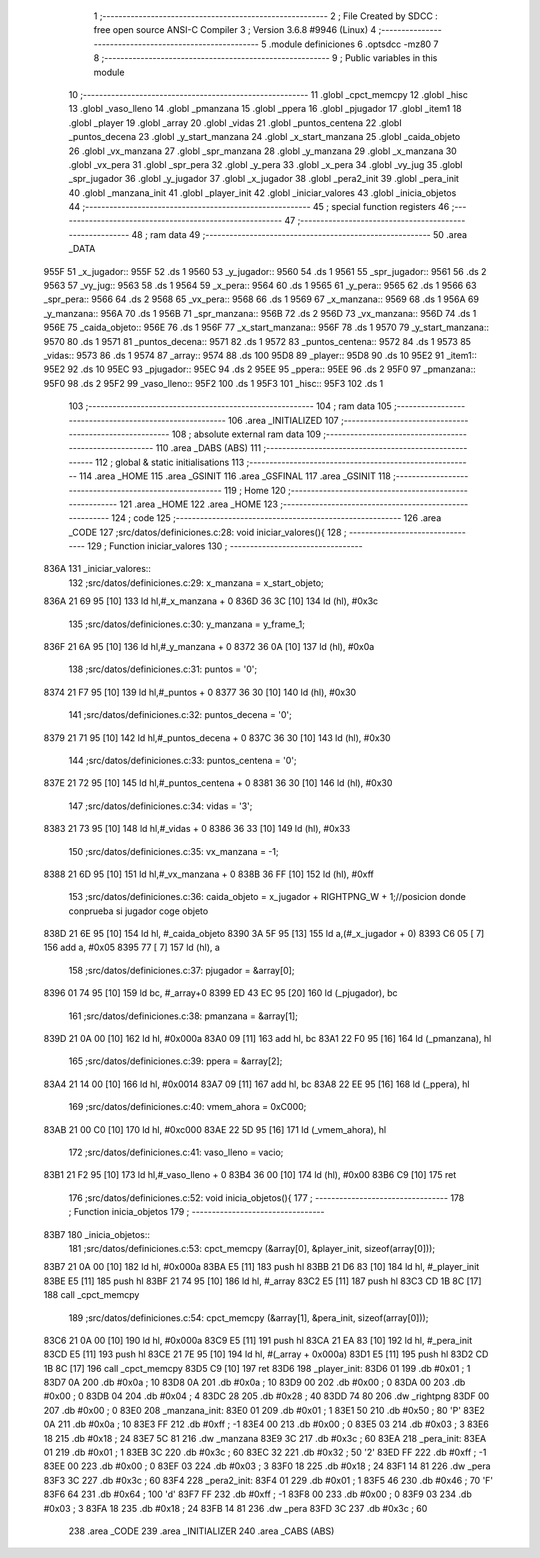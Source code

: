                               1 ;--------------------------------------------------------
                              2 ; File Created by SDCC : free open source ANSI-C Compiler
                              3 ; Version 3.6.8 #9946 (Linux)
                              4 ;--------------------------------------------------------
                              5 	.module definiciones
                              6 	.optsdcc -mz80
                              7 	
                              8 ;--------------------------------------------------------
                              9 ; Public variables in this module
                             10 ;--------------------------------------------------------
                             11 	.globl _cpct_memcpy
                             12 	.globl _hisc
                             13 	.globl _vaso_lleno
                             14 	.globl _pmanzana
                             15 	.globl _ppera
                             16 	.globl _pjugador
                             17 	.globl _item1
                             18 	.globl _player
                             19 	.globl _array
                             20 	.globl _vidas
                             21 	.globl _puntos_centena
                             22 	.globl _puntos_decena
                             23 	.globl _y_start_manzana
                             24 	.globl _x_start_manzana
                             25 	.globl _caida_objeto
                             26 	.globl _vx_manzana
                             27 	.globl _spr_manzana
                             28 	.globl _y_manzana
                             29 	.globl _x_manzana
                             30 	.globl _vx_pera
                             31 	.globl _spr_pera
                             32 	.globl _y_pera
                             33 	.globl _x_pera
                             34 	.globl _vy_jug
                             35 	.globl _spr_jugador
                             36 	.globl _y_jugador
                             37 	.globl _x_jugador
                             38 	.globl _pera2_init
                             39 	.globl _pera_init
                             40 	.globl _manzana_init
                             41 	.globl _player_init
                             42 	.globl _iniciar_valores
                             43 	.globl _inicia_objetos
                             44 ;--------------------------------------------------------
                             45 ; special function registers
                             46 ;--------------------------------------------------------
                             47 ;--------------------------------------------------------
                             48 ; ram data
                             49 ;--------------------------------------------------------
                             50 	.area _DATA
   955F                      51 _x_jugador::
   955F                      52 	.ds 1
   9560                      53 _y_jugador::
   9560                      54 	.ds 1
   9561                      55 _spr_jugador::
   9561                      56 	.ds 2
   9563                      57 _vy_jug::
   9563                      58 	.ds 1
   9564                      59 _x_pera::
   9564                      60 	.ds 1
   9565                      61 _y_pera::
   9565                      62 	.ds 1
   9566                      63 _spr_pera::
   9566                      64 	.ds 2
   9568                      65 _vx_pera::
   9568                      66 	.ds 1
   9569                      67 _x_manzana::
   9569                      68 	.ds 1
   956A                      69 _y_manzana::
   956A                      70 	.ds 1
   956B                      71 _spr_manzana::
   956B                      72 	.ds 2
   956D                      73 _vx_manzana::
   956D                      74 	.ds 1
   956E                      75 _caida_objeto::
   956E                      76 	.ds 1
   956F                      77 _x_start_manzana::
   956F                      78 	.ds 1
   9570                      79 _y_start_manzana::
   9570                      80 	.ds 1
   9571                      81 _puntos_decena::
   9571                      82 	.ds 1
   9572                      83 _puntos_centena::
   9572                      84 	.ds 1
   9573                      85 _vidas::
   9573                      86 	.ds 1
   9574                      87 _array::
   9574                      88 	.ds 100
   95D8                      89 _player::
   95D8                      90 	.ds 10
   95E2                      91 _item1::
   95E2                      92 	.ds 10
   95EC                      93 _pjugador::
   95EC                      94 	.ds 2
   95EE                      95 _ppera::
   95EE                      96 	.ds 2
   95F0                      97 _pmanzana::
   95F0                      98 	.ds 2
   95F2                      99 _vaso_lleno::
   95F2                     100 	.ds 1
   95F3                     101 _hisc::
   95F3                     102 	.ds 1
                            103 ;--------------------------------------------------------
                            104 ; ram data
                            105 ;--------------------------------------------------------
                            106 	.area _INITIALIZED
                            107 ;--------------------------------------------------------
                            108 ; absolute external ram data
                            109 ;--------------------------------------------------------
                            110 	.area _DABS (ABS)
                            111 ;--------------------------------------------------------
                            112 ; global & static initialisations
                            113 ;--------------------------------------------------------
                            114 	.area _HOME
                            115 	.area _GSINIT
                            116 	.area _GSFINAL
                            117 	.area _GSINIT
                            118 ;--------------------------------------------------------
                            119 ; Home
                            120 ;--------------------------------------------------------
                            121 	.area _HOME
                            122 	.area _HOME
                            123 ;--------------------------------------------------------
                            124 ; code
                            125 ;--------------------------------------------------------
                            126 	.area _CODE
                            127 ;src/datos/definiciones.c:28: void iniciar_valores(){
                            128 ;	---------------------------------
                            129 ; Function iniciar_valores
                            130 ; ---------------------------------
   836A                     131 _iniciar_valores::
                            132 ;src/datos/definiciones.c:29: x_manzana       =   x_start_objeto;
   836A 21 69 95      [10]  133 	ld	hl,#_x_manzana + 0
   836D 36 3C         [10]  134 	ld	(hl), #0x3c
                            135 ;src/datos/definiciones.c:30: y_manzana       =   y_frame_1;
   836F 21 6A 95      [10]  136 	ld	hl,#_y_manzana + 0
   8372 36 0A         [10]  137 	ld	(hl), #0x0a
                            138 ;src/datos/definiciones.c:31: puntos          =   '0';
   8374 21 F7 95      [10]  139 	ld	hl,#_puntos + 0
   8377 36 30         [10]  140 	ld	(hl), #0x30
                            141 ;src/datos/definiciones.c:32: puntos_decena   =   '0';
   8379 21 71 95      [10]  142 	ld	hl,#_puntos_decena + 0
   837C 36 30         [10]  143 	ld	(hl), #0x30
                            144 ;src/datos/definiciones.c:33: puntos_centena  =   '0';
   837E 21 72 95      [10]  145 	ld	hl,#_puntos_centena + 0
   8381 36 30         [10]  146 	ld	(hl), #0x30
                            147 ;src/datos/definiciones.c:34: vidas           =   '3';
   8383 21 73 95      [10]  148 	ld	hl,#_vidas + 0
   8386 36 33         [10]  149 	ld	(hl), #0x33
                            150 ;src/datos/definiciones.c:35: vx_manzana      =   -1;
   8388 21 6D 95      [10]  151 	ld	hl,#_vx_manzana + 0
   838B 36 FF         [10]  152 	ld	(hl), #0xff
                            153 ;src/datos/definiciones.c:36: caida_objeto    =   x_jugador + RIGHTPNG_W + 1;//posicion donde conprueba si jugador coge objeto
   838D 21 6E 95      [10]  154 	ld	hl, #_caida_objeto
   8390 3A 5F 95      [13]  155 	ld	a,(#_x_jugador + 0)
   8393 C6 05         [ 7]  156 	add	a, #0x05
   8395 77            [ 7]  157 	ld	(hl), a
                            158 ;src/datos/definiciones.c:37: pjugador        =   &array[0];
   8396 01 74 95      [10]  159 	ld	bc, #_array+0
   8399 ED 43 EC 95   [20]  160 	ld	(_pjugador), bc
                            161 ;src/datos/definiciones.c:38: pmanzana        =   &array[1];
   839D 21 0A 00      [10]  162 	ld	hl, #0x000a
   83A0 09            [11]  163 	add	hl, bc
   83A1 22 F0 95      [16]  164 	ld	(_pmanzana), hl
                            165 ;src/datos/definiciones.c:39: ppera           =   &array[2];
   83A4 21 14 00      [10]  166 	ld	hl, #0x0014
   83A7 09            [11]  167 	add	hl, bc
   83A8 22 EE 95      [16]  168 	ld	(_ppera), hl
                            169 ;src/datos/definiciones.c:40: vmem_ahora      =   0xC000; 
   83AB 21 00 C0      [10]  170 	ld	hl, #0xc000
   83AE 22 5D 95      [16]  171 	ld	(_vmem_ahora), hl
                            172 ;src/datos/definiciones.c:41: vaso_lleno      =   vacio;
   83B1 21 F2 95      [10]  173 	ld	hl,#_vaso_lleno + 0
   83B4 36 00         [10]  174 	ld	(hl), #0x00
   83B6 C9            [10]  175 	ret
                            176 ;src/datos/definiciones.c:52: void inicia_objetos(){
                            177 ;	---------------------------------
                            178 ; Function inicia_objetos
                            179 ; ---------------------------------
   83B7                     180 _inicia_objetos::
                            181 ;src/datos/definiciones.c:53: cpct_memcpy (&array[0], &player_init, sizeof(array[0]));
   83B7 21 0A 00      [10]  182 	ld	hl, #0x000a
   83BA E5            [11]  183 	push	hl
   83BB 21 D6 83      [10]  184 	ld	hl, #_player_init
   83BE E5            [11]  185 	push	hl
   83BF 21 74 95      [10]  186 	ld	hl, #_array
   83C2 E5            [11]  187 	push	hl
   83C3 CD 1B 8C      [17]  188 	call	_cpct_memcpy
                            189 ;src/datos/definiciones.c:54: cpct_memcpy (&array[1], &pera_init, sizeof(array[0]));
   83C6 21 0A 00      [10]  190 	ld	hl, #0x000a
   83C9 E5            [11]  191 	push	hl
   83CA 21 EA 83      [10]  192 	ld	hl, #_pera_init
   83CD E5            [11]  193 	push	hl
   83CE 21 7E 95      [10]  194 	ld	hl, #(_array + 0x000a)
   83D1 E5            [11]  195 	push	hl
   83D2 CD 1B 8C      [17]  196 	call	_cpct_memcpy
   83D5 C9            [10]  197 	ret
   83D6                     198 _player_init:
   83D6 01                  199 	.db #0x01	; 1
   83D7 0A                  200 	.db #0x0a	; 10
   83D8 0A                  201 	.db #0x0a	; 10
   83D9 00                  202 	.db #0x00	;  0
   83DA 00                  203 	.db #0x00	;  0
   83DB 04                  204 	.db #0x04	; 4
   83DC 28                  205 	.db #0x28	; 40
   83DD 74 80               206 	.dw _rightpng
   83DF 00                  207 	.db #0x00	; 0
   83E0                     208 _manzana_init:
   83E0 01                  209 	.db #0x01	; 1
   83E1 50                  210 	.db #0x50	; 80	'P'
   83E2 0A                  211 	.db #0x0a	; 10
   83E3 FF                  212 	.db #0xff	; -1
   83E4 00                  213 	.db #0x00	;  0
   83E5 03                  214 	.db #0x03	; 3
   83E6 18                  215 	.db #0x18	; 24
   83E7 5C 81               216 	.dw _manzana
   83E9 3C                  217 	.db #0x3c	; 60
   83EA                     218 _pera_init:
   83EA 01                  219 	.db #0x01	; 1
   83EB 3C                  220 	.db #0x3c	; 60
   83EC 32                  221 	.db #0x32	; 50	'2'
   83ED FF                  222 	.db #0xff	; -1
   83EE 00                  223 	.db #0x00	;  0
   83EF 03                  224 	.db #0x03	; 3
   83F0 18                  225 	.db #0x18	; 24
   83F1 14 81               226 	.dw _pera
   83F3 3C                  227 	.db #0x3c	; 60
   83F4                     228 _pera2_init:
   83F4 01                  229 	.db #0x01	; 1
   83F5 46                  230 	.db #0x46	; 70	'F'
   83F6 64                  231 	.db #0x64	; 100	'd'
   83F7 FF                  232 	.db #0xff	; -1
   83F8 00                  233 	.db #0x00	;  0
   83F9 03                  234 	.db #0x03	; 3
   83FA 18                  235 	.db #0x18	; 24
   83FB 14 81               236 	.dw _pera
   83FD 3C                  237 	.db #0x3c	; 60
                            238 	.area _CODE
                            239 	.area _INITIALIZER
                            240 	.area _CABS (ABS)

